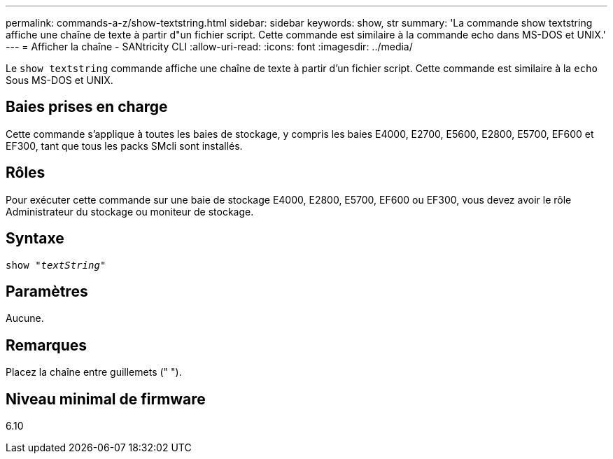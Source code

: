 ---
permalink: commands-a-z/show-textstring.html 
sidebar: sidebar 
keywords: show, str 
summary: 'La commande show textstring affiche une chaîne de texte à partir d"un fichier script. Cette commande est similaire à la commande echo dans MS-DOS et UNIX.' 
---
= Afficher la chaîne - SANtricity CLI
:allow-uri-read: 
:icons: font
:imagesdir: ../media/


[role="lead"]
Le `show textstring` commande affiche une chaîne de texte à partir d'un fichier script. Cette commande est similaire à la `echo` Sous MS-DOS et UNIX.



== Baies prises en charge

Cette commande s'applique à toutes les baies de stockage, y compris les baies E4000, E2700, E5600, E2800, E5700, EF600 et EF300, tant que tous les packs SMcli sont installés.



== Rôles

Pour exécuter cette commande sur une baie de stockage E4000, E2800, E5700, EF600 ou EF300, vous devez avoir le rôle Administrateur du stockage ou moniteur de stockage.



== Syntaxe

[source, cli, subs="+macros"]
----
pass:quotes[show "_textString_"]
----


== Paramètres

Aucune.



== Remarques

Placez la chaîne entre guillemets (" ").



== Niveau minimal de firmware

6.10
